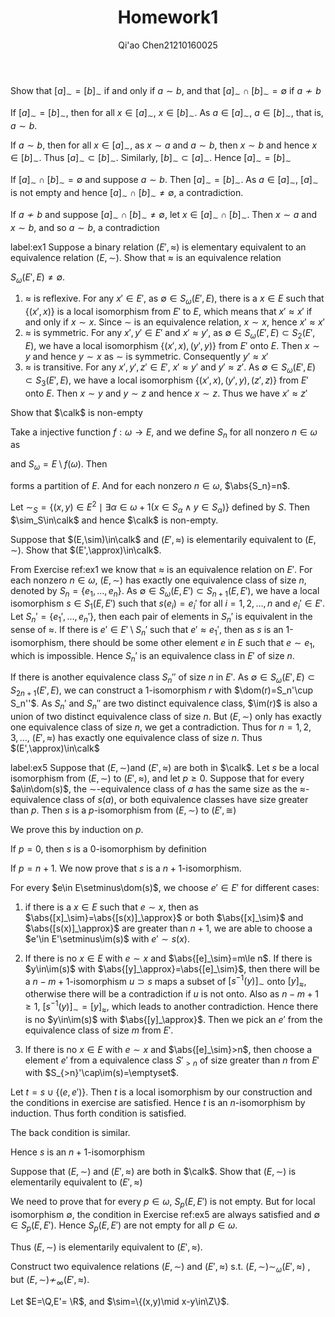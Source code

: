 #+TITLE: Homework1

#+AUTHOR: Qi'ao Chen@@latex:\\@@21210160025


#+LATEX_HEADER: \input{../../../../preamble-lite.tex}
#+LATEX_HEADER: \makeindex
#+OPTIONS: toc:nil

#+ATTR_LATEX: :options [0]
#+BEGIN_exercise
Show that \([a]_\sim=[b]_\sim\) if and only if \(a\sim b\), and that \([a]_\sim\cap[b]_\sim=\emptyset\) if \(a\not\sim b\)
#+END_exercise

#+BEGIN_proof
If \([a]_\sim=[b]_\sim\), then for all \(x\in[a]_\sim\), \(x\in[b]_\sim\). As \(a\in[a]_\sim\), \(a\in[b]_\sim\), that
is, \(a\sim b\).

If \(a\sim b\), then for all \(x\in[a]_\sim\), as \(x\sim a\) and \(a\sim b\), then \(x\sim b\) and
hence \(x\in[b]_\sim\). Thus \([a]_\sim\subset[b]_\sim\). Similarly, \([b]_\sim\subset[a]_\sim\). Hence \([a]_\sim=[b]_\sim\)

If \([a]_\sim\cap[b]_\sim=\emptyset\) and suppose \(a\sim b\). Then \([a]_\sim=[b]_\sim\). As \(a\in[a]_\sim\), \([a]_\sim\) is not
empty and hence \([a]_\sim\cap[b]_\sim\neq\emptyset\), a contradiction.

If \(a\not\sim b\) and suppose \([a]_\sim\cap[b]_\sim\neq\emptyset\), let \(x\in[a]_\sim\cap[b]_\sim\). Then \(x\sim a\) and \(x\sim b\),
and so \(a\sim b\), a contradiction
#+END_proof

#+BEGIN_exercise
label:ex1
Suppose a binary relation \((E',\approx)\) is elementary equivalent to an equivalence relation \((E,\sim)\).
Show that \(\approx\) is an equivalence relation
#+END_exercise

#+BEGIN_proof
\(S_\omega(E',E)\neq\emptyset\).
1. \(\approx\) is reflexive. For any \(x'\in E'\), as \(\emptyset\in S_\omega(E',E)\), there is a \(x\in E\) such
   that \(\{(x',x)\}\) is a local isomorphism from \(E'\) to \(E\), which means that \(x'\approx x'\) if and
   only if \(x\sim x\). Since \(\sim\) is an equivalence relation, \(x\sim x\), hence \(x'\approx x'\)
2. \(\approx\) is symmetric. For any \(x',y'\in E'\) and \(x'\approx y'\), as \(\emptyset\in S_\omega(E',E)\subset S_2(E',E)\), we have
   a local isomorphism \(\{(x',x),(y',y)\}\) from \(E'\) onto \(E\). Then \(x\sim y\) and hence \(y\sim x\)
   as \(\sim\) is symmetric. Consequently \(y'\approx x'\)
3. \(\approx\) is transitive. For any \(x',y',z'\in E'\), \(x'\approx y'\) and \(y'\approx z'\).
   As \(\emptyset\in S_\omega(E',E)\subset S_3(E',E)\), we have a local isomorphism \(\{(x',x),(y',y),(z',z)\}\) from \(E'\)
   onto \(E\). Then \(x\sim y\) and \(y\sim z\) and hence \(x\sim z\). Thus we have \(x'\approx z'\)
#+END_proof

#+BEGIN_exercise
Show that \(\calk\) is non-empty
#+END_exercise

#+BEGIN_proof
Take a injective function \(f:\omega\to E\), and we define \(S_n\) for all nonzero \(n\in\omega\)
as
\begin{equation*}
S_n=\left\{f(i)\mid i\in\omega\wedge\frac{n(n-1)}{2}\le i<\frac{n(n+1)}{2}\right\}
\end{equation*}
and \(S_\omega=E\setminus f(\omega)\). Then
\begin{equation*}
S=\{S_\omega\}\cup\bigcup_{n\in\omega}\{S_n\}
\end{equation*}
forms a partition of \(E\). And for each nonzero \(n\in\omega\), \(\abs{S_n}=n\).

Let \(\sim_S=\{(x,y)\in E^2\mid \exists \alpha\in\omega+1(x\in S_\alpha\wedge y\in S_\alpha)\}\) defined by \(S\). Then
\(\sim_S\in\calk\) and hence \(\calk\) is non-empty.
#+END_proof

#+BEGIN_exercise
Suppose that \((E,\sim)\in\calk\) and \((E',\approx)\) is elementarily equivalent to \((E,\sim)\). Show
that \((E',\approx)\in\calk\).
#+END_exercise

#+BEGIN_proof
From Exercise ref:ex1 we know that \(\approx\) is an equivalence relation on \(E'\). For each
nonzero \(n\in\omega\), \((E,\sim)\) has exactly one equivalence class of size \(n\), denoted by \(S_n=\{e_1,\dots,e_n\}\).
As \(\emptyset\in S_\omega(E,E')\subset S_{n+1}(E,E')\), we have a local isomorphism \(s\in S_1(E,E')\) such
that \(s(e_i)=e_i'\) for all \(i=1,2,\dots,n\) and \(e_i'\in E'\). Let \(S_n'=\{e_1',\dots,e_n'\}\), then each pair
of elements in \(S_n'\) is equivalent in the sense of \(\approx\). If there is \(e'\in E'\setminus S_n'\) such
that \(e'\approx e_1'\), then as \(s\) is an 1-isomorphism, there should be some other element \(e\)
in \(E\) such that \(e\sim e_1\), which is impossible. Hence \(S_n'\) is an equivalence class in \(E'\)
of size \(n\).

If there is another equivalence class \(S_n''\) of size \(n\) in \(E'\).
As \(\emptyset\in S_\omega(E',E)\subset S_{2n+1}(E',E)\), we can construct a 1-isomorphism \(r\)
with \(\dom(r)=S_n'\cup S_n''\). As \(S_n'\) and \(S_n''\) are two distinct equivalence
class, \(\im(r)\) is also a union of two distinct equivalence class of size \(n\). But \((E,\sim)\)
only has exactly one equivalence class of size \(n\), we get a contradiction. Thus
for \(n=1,2,3,\dots\), \((E',\approx)\) has exactly one equivalence class of size \(n\). Thus \((E',\approx)\in\calk\)
#+END_proof

#+BEGIN_exercise
label:ex5
Suppose that \((E,\sim)\)and \((E',\approx)\) are both in \(\calk\). Let \(s\) be a local isomorphism
from \((E,\sim)\) to \((E',\approx)\), and let \(p\ge 0\). Suppose that for every \(a\in\dom(s)\),
the \(\sim\)-equivalence class of \(a\) has the same size as the \(\approx\)-equivalence class of \(s(a)\),
or both equivalence classes have size greater than \(p\). Then \(s\) is a \(p\)-isomorphism
from \((E,\sim)\) to \((E',\cong)\)
#+END_exercise

#+BEGIN_proof

We prove this by induction on \(p\).

If \(p=0\), then \(s\) is a 0-isomorphism by definition

If \(p=n+1\). We now prove that \(s\) is a \(n+1\)-isomorphism.

For every \(e\in E\setminus\dom(s)\), we choose \(e'\in E'\) for different cases:
1. if there is a \(x\in E\) such that \(e\sim x\), then as \(\abs{[x]_\sim}=\abs{[s(x)]_\approx}\) or
   both \(\abs{[x]_\sim}\) and \(\abs{[s(x)]_\approx}\) are greater than \(n+1\), we are able to choose
   a \(e'\in E'\setminus\im(s)\) with \(e'\sim s(x)\).

2. If there is no \(x\in E\) with \(e\sim x\) and \(\abs{[e]_\sim}=m\le n\). If there is \(y\in\im(s)\)
    with \(\abs{[y]_\approx}=\abs{[e]_\sim}\), then there will be a \(n-m+1\)-isomorphism \(u\supset s\)
    maps a subset of \([s^{-1}(y)]_\sim\) onto \([y]_\approx\), otherwise there will be a contradiction
    if \(u\) is not onto. Also
    as \(n-m+1\ge 1\), \([s^{-1}(y)]_\sim=[y]_\approx\),
    which leads to another contradiction. Hence there is no \(y\in\im(s)\) with \(\abs{[y]_\approx}\). Then we pick
    an \(e'\) from the equivalence class of size \(m\) from \(E'\).

3. If there is no \(x\in E\) with \(e\sim x\) and \(\abs{[e]_\sim}>n\), then choose a element \(e'\) from a
    equivalence class \(S'_{>n}\) of size greater than \(n\)
    from \(E'\) with \(S_{>n}'\cap\im(s)=\emptyset\).

Let \(t=s\cup\{(e,e')\}\). Then \(t\) is a local isomorphism by our construction and the conditions in
exercise are satisfied. Hence \(t\) is an \(n\)-isomorphism by induction. Thus forth condition is satisfied.

The back condition is similar.

Hence \(s\) is an \(n+1\)-isomorphism
#+END_proof

#+BEGIN_exercise
Suppose that \((E,\sim)\) and \((E',\approx)\) are both in \(\calk\). Show that \((E,\sim)\) is elementarily
equivalent to \((E',\approx)\)
#+END_exercise

#+BEGIN_proof
We need to prove that for every \(p\in\omega\), \(S_p(E,E')\) is not empty. But for local
isomorphism \(\emptyset\), the condition in Exercise ref:ex5 are always satisfied and \(\emptyset\in S_p(E,E')\).
Hence \(S_p(E,E')\) are not empty for all \(p\in\omega\).

Thus \((E,\sim)\) is elementarily equivalent to \((E',\approx)\).
#+END_proof

#+BEGIN_exercise
Construct two equivalence relations \((E,\sim)\) and \((E',\approx)\) s.t. \((E,\sim)\sim_\omega(E',\approx)\) ,
but \((E,\sim)\not\sim_\infty(E',\approx)\).
#+END_exercise

#+BEGIN_proof
Let \(E=\Q,E'= \R\), and \(\sim=\{(x,y)\mid x-y\in\Z\}\).
#+END_proof
